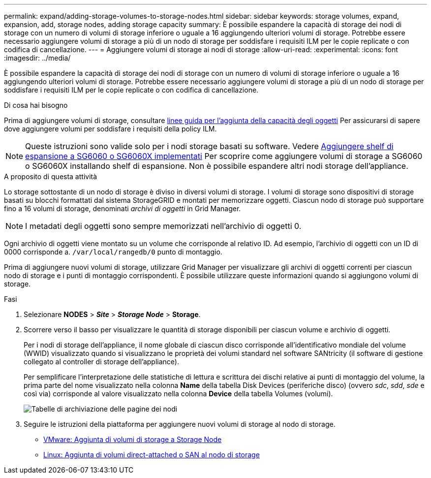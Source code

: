 ---
permalink: expand/adding-storage-volumes-to-storage-nodes.html 
sidebar: sidebar 
keywords: storage volumes, expand, expansion, add, storage nodes, adding storage capacity 
summary: È possibile espandere la capacità di storage dei nodi di storage con un numero di volumi di storage inferiore o uguale a 16 aggiungendo ulteriori volumi di storage. Potrebbe essere necessario aggiungere volumi di storage a più di un nodo di storage per soddisfare i requisiti ILM per le copie replicate o con codifica di cancellazione. 
---
= Aggiungere volumi di storage ai nodi di storage
:allow-uri-read: 
:experimental: 
:icons: font
:imagesdir: ../media/


[role="lead"]
È possibile espandere la capacità di storage dei nodi di storage con un numero di volumi di storage inferiore o uguale a 16 aggiungendo ulteriori volumi di storage. Potrebbe essere necessario aggiungere volumi di storage a più di un nodo di storage per soddisfare i requisiti ILM per le copie replicate o con codifica di cancellazione.

.Di cosa hai bisogno
Prima di aggiungere volumi di storage, consultare xref:guidelines-for-adding-object-capacity.adoc[linee guida per l'aggiunta della capacità degli oggetti] Per assicurarsi di sapere dove aggiungere volumi per soddisfare i requisiti della policy ILM.


NOTE: Queste istruzioni sono valide solo per i nodi storage basati su software. Vedere xref:../sg6000/adding-expansion-shelf-to-deployed-sg6060.adoc[Aggiungere shelf di espansione a SG6060 o SG6060X implementati] Per scoprire come aggiungere volumi di storage a SG6060 o SG6060X installando shelf di espansione. Non è possibile espandere altri nodi storage dell'appliance.

.A proposito di questa attività
Lo storage sottostante di un nodo di storage è diviso in diversi volumi di storage. I volumi di storage sono dispositivi di storage basati su blocchi formattati dal sistema StorageGRID e montati per memorizzare oggetti. Ciascun nodo di storage può supportare fino a 16 volumi di storage, denominati _archivi di oggetti_ in Grid Manager.


NOTE: I metadati degli oggetti sono sempre memorizzati nell'archivio di oggetti 0.

Ogni archivio di oggetti viene montato su un volume che corrisponde al relativo ID. Ad esempio, l'archivio di oggetti con un ID di 0000 corrisponde a. `/var/local/rangedb/0` punto di montaggio.

Prima di aggiungere nuovi volumi di storage, utilizzare Grid Manager per visualizzare gli archivi di oggetti correnti per ciascun nodo di storage e i punti di montaggio corrispondenti. È possibile utilizzare queste informazioni quando si aggiungono volumi di storage.

.Fasi
. Selezionare *NODES* > *_Site_* > *_Storage Node_* > *Storage*.
. Scorrere verso il basso per visualizzare le quantità di storage disponibili per ciascun volume e archivio di oggetti.
+
Per i nodi di storage dell'appliance, il nome globale di ciascun disco corrisponde all'identificativo mondiale del volume (WWID) visualizzato quando si visualizzano le proprietà dei volumi standard nel software SANtricity (il software di gestione collegato al controller di storage dell'appliance).

+
Per semplificare l'interpretazione delle statistiche di lettura e scrittura dei dischi relative ai punti di montaggio del volume, la prima parte del nome visualizzato nella colonna *Name* della tabella Disk Devices (periferiche disco) (ovvero _sdc_, _sdd_, _sde_ e così via) corrisponde al valore visualizzato nella colonna *Device* della tabella Volumes (volumi).

+
image::../media/nodes_page_storage_tables_vol_expansion.png[Tabelle di archiviazione delle pagine dei nodi]

. Seguire le istruzioni della piattaforma per aggiungere nuovi volumi di storage al nodo di storage.
+
** xref:vmware-adding-storage-volumes-to-storage-node.adoc[VMware: Aggiunta di volumi di storage a Storage Node]
** xref:linux-adding-direct-attached-or-san-volumes-to-storage-node.adoc[Linux: Aggiunta di volumi direct-attached o SAN al nodo di storage]




